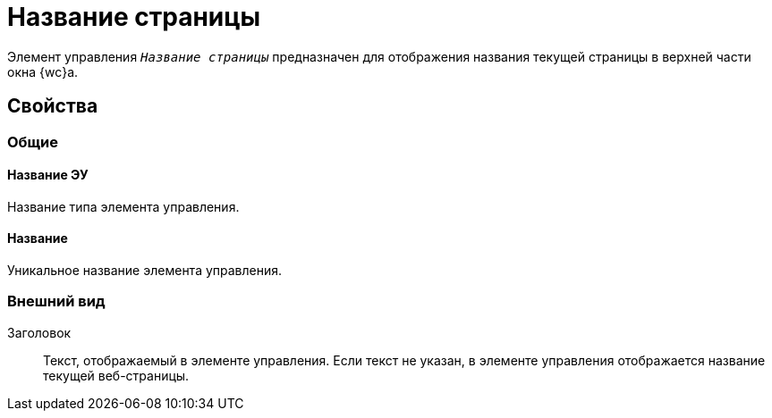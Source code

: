 = Название страницы

Элемент управления `_Название страницы_` предназначен для отображения названия текущей страницы в верхней части окна {wc}а.

== Свойства

=== Общие

==== Название ЭУ

Название типа элемента управления.

==== Название

Уникальное название элемента управления.

=== Внешний вид

Заголовок:::
Текст, отображаемый в элементе управления. Если текст не указан, в элементе управления отображается название текущей веб-страницы.
